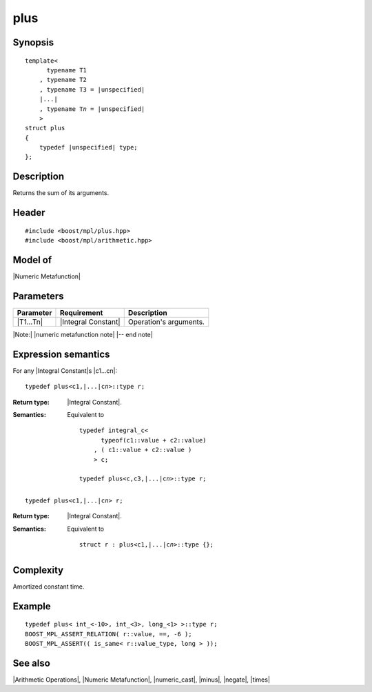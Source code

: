 .. Metafunctions/Arithmetic Operations//plus |10

plus
====

Synopsis
--------

.. parsed-literal::
    
    template<
          typename T1
        , typename T2
        , typename T3 = |unspecified|
        |...|
        , typename T\ *n* = |unspecified|
        >
    struct plus
    {
        typedef |unspecified| type;
    };



Description
-----------

Returns the sum of its arguments.


Header
------

.. parsed-literal::
    
    #include <boost/mpl/plus.hpp>
    #include <boost/mpl/arithmetic.hpp>


Model of
--------

|Numeric Metafunction|



Parameters
----------

+---------------+---------------------------+-----------------------------------------------+
| Parameter     | Requirement               | Description                                   |
+===============+===========================+===============================================+
| |T1...Tn|     | |Integral Constant|       | Operation's arguments.                        |
+---------------+---------------------------+-----------------------------------------------+

|Note:| |numeric metafunction note| |-- end note|


Expression semantics
--------------------

For any |Integral Constant|\ s |c1...cn|:


.. parsed-literal::

    typedef plus<c1,\ |...|\ c\ *n*\>::type r; 

:Return type:
    |Integral Constant|.

:Semantics:
    Equivalent to 
        
    .. parsed-literal::
    
        typedef integral_c<
              typeof(c1::value + c2::value)
            , ( c1::value + c2::value )
            > c;
            
        typedef plus<c,c3,\ |...|\c\ *n*\>::type r; 

.. ..........................................................................

.. parsed-literal::

    typedef plus<c1,\ |...|\ c\ *n*\> r;

:Return type:
    |Integral Constant|.

:Semantics:
    Equivalent to
    
    .. parsed-literal::

        struct r : plus<c1,\ |...|\ c\ *n*\>::type {};




Complexity
----------

Amortized constant time.


Example
-------

.. parsed-literal::
    
    typedef plus< int_<-10>, int_<3>, long_<1> >::type r;
    BOOST_MPL_ASSERT_RELATION( r::value, ==, -6 );
    BOOST_MPL_ASSERT(( is_same< r::value_type, long > ));


See also
--------

|Arithmetic Operations|, |Numeric Metafunction|, |numeric_cast|, |minus|, |negate|, |times|
